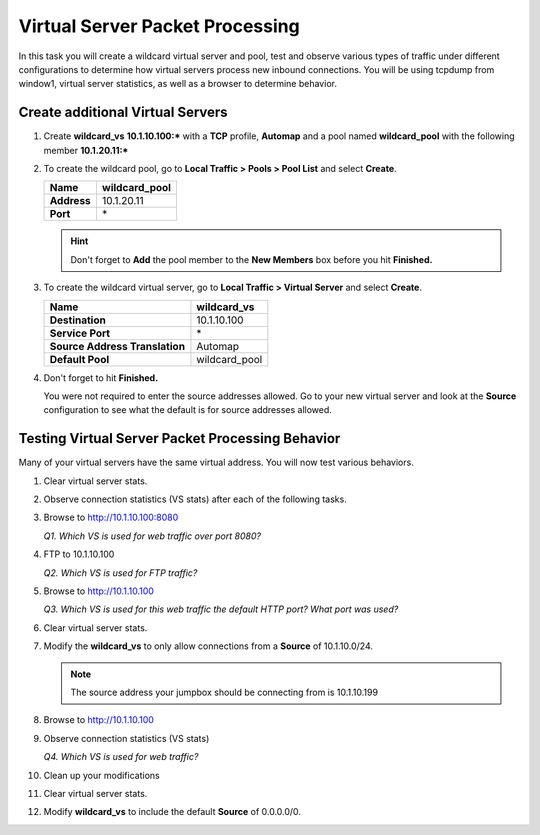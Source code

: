 Virtual Server Packet Processing
================================

In this task you will create a wildcard virtual server and pool, test and observe various types of traffic under different configurations to determine how virtual servers
process new inbound connections. You will be using tcpdump from window1, virtual server statistics, as well as a browser to determine behavior.

Create additional Virtual Servers
----------------------------------

#. Create **wildcard\_vs** **10.1.10.100:\*** with a **TCP** profile, **Automap** and a pool named **wildcard\_pool** with the following member **10.1.20.11:\***

#. To create the wildcard pool, go to **Local Traffic > Pools > Pool List** and select **Create**.

   +---------------+------------------+
   | **Name**      | wildcard\_pool   |
   +===============+==================+
   | **Address**   | 10.1.20.11       |
   +---------------+------------------+
   | **Port**      | \*               |
   +---------------+------------------+

   .. HINT::

      Don't forget to **Add** the pool member to the **New Members** box
      before you hit **Finished.**

#. To create the wildcard virtual server, go to **Local Traffic > Virtual Server** and select **Create**.

   +----------------------------------+--------------------+
   | **Name**                         | **wildcard\_vs**   |
   +==================================+====================+
   | **Destination**                  | 10.1.10.100        |
   +----------------------------------+--------------------+
   | **Service Port**                 | \*                 |
   +----------------------------------+--------------------+
   | **Source Address Translation**   | Automap            |
   +----------------------------------+--------------------+
   | **Default Pool**                 | wildcard\_pool     |
   +----------------------------------+--------------------+

#. Don't forget to hit **Finished.**

   You were not required to enter the source addresses allowed. Go to your new virtual server and look at the **Source** configuration to see what the default is for source addresses allowed.

Testing Virtual Server Packet Processing Behavior
-------------------------------------------------

Many of your virtual servers have the same virtual address. You will now test various behaviors.

#. Clear virtual server stats.

#. Observe connection statistics (VS stats) after each of the following tasks.

#. Browse to http://10.1.10.100:8080

   *Q1. Which VS is used for web traffic over port 8080?*

#. FTP to 10.1.10.100

   *Q2. Which VS is used for FTP traffic?*

#. Browse to http://10.1.10.100

   *Q3. Which VS is used for this web traffic the default HTTP port? What port was used?*

#. Clear virtual server stats.

#. Modify the **wildcard\_vs** to only allow connections from a **Source** of 10.1.10.0/24.

   .. NOTE::
      The source address your jumpbox should be connecting from is 10.1.10.199

#. Browse to http://10.1.10.100

#. Observe connection statistics (VS stats)

   *Q4. Which VS is used for web traffic?*

#. Clean up your modifications

#. Clear virtual server stats.

#. Modify **wildcard\_vs** to include the default **Source** of 0.0.0.0/0.
